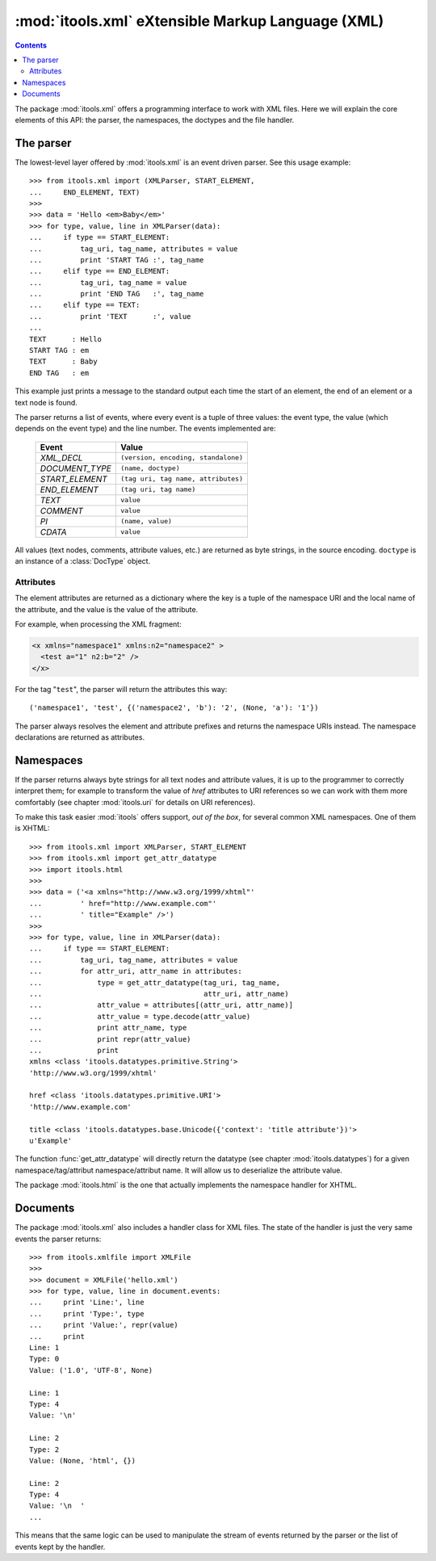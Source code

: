 :mod:`itools.xml` eXtensible Markup Language (XML)
**************************************************

.. module:: itools.xml
   :synopsis: eXtensible Markup Language (XML)

.. index:: XML

.. contents::


The package :mod:`itools.xml` offers a programming interface to work with XML
files. Here we will explain the core elements of this API: the parser, the
namespaces, the doctypes and the file handler.

.. _xml-parser:

The parser
==========

The lowest-level layer offered by :mod:`itools.xml` is an event driven parser.
See this usage example::

    >>> from itools.xml import (XMLParser, START_ELEMENT,
    ...     END_ELEMENT, TEXT)
    >>>
    >>> data = 'Hello <em>Baby</em>'
    >>> for type, value, line in XMLParser(data):
    ...     if type == START_ELEMENT:
    ...         tag_uri, tag_name, attributes = value
    ...         print 'START TAG :', tag_name
    ...     elif type == END_ELEMENT:
    ...         tag_uri, tag_name = value
    ...         print 'END TAG   :', tag_name
    ...     elif type == TEXT:
    ...         print 'TEXT      :', value
    ...
    TEXT      : Hello
    START TAG : em
    TEXT      : Baby
    END TAG   : em

This example just prints a message to the standard output each time the start
of an element, the end of an element or a text node is found.

The parser returns a list of events, where every event is a tuple of three
values: the event type, the value (which depends on the event type) and the
line number. The events implemented are:

    =============== ===================================
    Event           Value
    =============== ===================================
    *XML_DECL*      ``(version, encoding, standalone)``
    --------------- -----------------------------------
    *DOCUMENT_TYPE* ``(name, doctype)``
    --------------- -----------------------------------
    *START_ELEMENT* ``(tag uri, tag name, attributes)``
    --------------- -----------------------------------
    *END_ELEMENT*   ``(tag uri, tag name)``
    --------------- -----------------------------------
    *TEXT*          ``value``
    --------------- -----------------------------------
    *COMMENT*       ``value``
    --------------- -----------------------------------
    *PI*            ``(name, value)``
    --------------- -----------------------------------
    *CDATA*         ``value``
    =============== ===================================

All values (text nodes, comments, attribute values, etc.) are returned as byte
strings, in the source encoding. ``doctype`` is an instance of a
:class:`DocType` object.


Attributes
----------

The element attributes are returned as a dictionary where the key is a tuple
of the namespace URI and the local name of the attribute, and the value is the
value of the attribute.

For example, when processing the XML fragment:

.. code-block:: xml

    <x xmlns="namespace1" xmlns:n2="namespace2" >
      <test a="1" n2:b="2" />
    </x>

For the tag "``test``", the parser will return the attributes this way::

    ('namespace1', 'test', {('namespace2', 'b'): '2', (None, 'a'): '1'})

The parser always resolves the element and attribute prefixes and returns the
namespace URIs instead. The namespace declarations are returned as attributes.


Namespaces
==========

If the parser returns always byte strings for all text nodes and attribute
values, it is up to the programmer to correctly interpret them; for example to
transform the value of *href* attributes to URI references so we can work with
them more comfortably (see chapter :mod:`itools.uri` for details on URI
references).

To make this task easier :mod:`itools` offers support, *out of the box*, for
several common XML namespaces. One of them is XHTML::

    >>> from itools.xml import XMLParser, START_ELEMENT
    >>> from itools.xml import get_attr_datatype
    >>> import itools.html
    >>>
    >>> data = ('<a xmlns="http://www.w3.org/1999/xhtml"'
    ...         ' href="http://www.example.com"'
    ...         ' title="Example" />')
    >>>
    >>> for type, value, line in XMLParser(data):
    ...     if type == START_ELEMENT:
    ...         tag_uri, tag_name, attributes = value
    ...         for attr_uri, attr_name in attributes:
    ...             type = get_attr_datatype(tag_uri, tag_name,
    ...                                      attr_uri, attr_name)
    ...             attr_value = attributes[(attr_uri, attr_name)]
    ...             attr_value = type.decode(attr_value)
    ...             print attr_name, type
    ...             print repr(attr_value)
    ...             print
    xmlns <class 'itools.datatypes.primitive.String'>
    'http://www.w3.org/1999/xhtml'

    href <class 'itools.datatypes.primitive.URI'>
    'http://www.example.com'

    title <class 'itools.datatypes.base.Unicode({'context': 'title attribute'})'>
    u'Example'

The function :func:`get_attr_datatype` will directly return the datatype (see
chapter :mod:`itools.datatypes`) for a given namespace/tag/attribut
namespace/attribut name. It will allow us to deserialize the attribute
value.

The package :mod:`itools.html` is the one that actually implements the
namespace handler for XHTML.


Documents
=========

The package :mod:`itools.xml` also includes a handler class for XML files.
The state of the handler is just the very same events the parser returns::

    >>> from itools.xmlfile import XMLFile
    >>>
    >>> document = XMLFile('hello.xml')
    >>> for type, value, line in document.events:
    ...     print 'Line:', line
    ...     print 'Type:', type
    ...     print 'Value:', repr(value)
    ...     print
    Line: 1
    Type: 0
    Value: ('1.0', 'UTF-8', None)

    Line: 1
    Type: 4
    Value: '\n'

    Line: 2
    Type: 2
    Value: (None, 'html', {})

    Line: 2
    Type: 4
    Value: '\n  '
    ...

This means that the same logic can be used to manipulate the stream of events
returned by the parser or the list of events kept by the handler.

